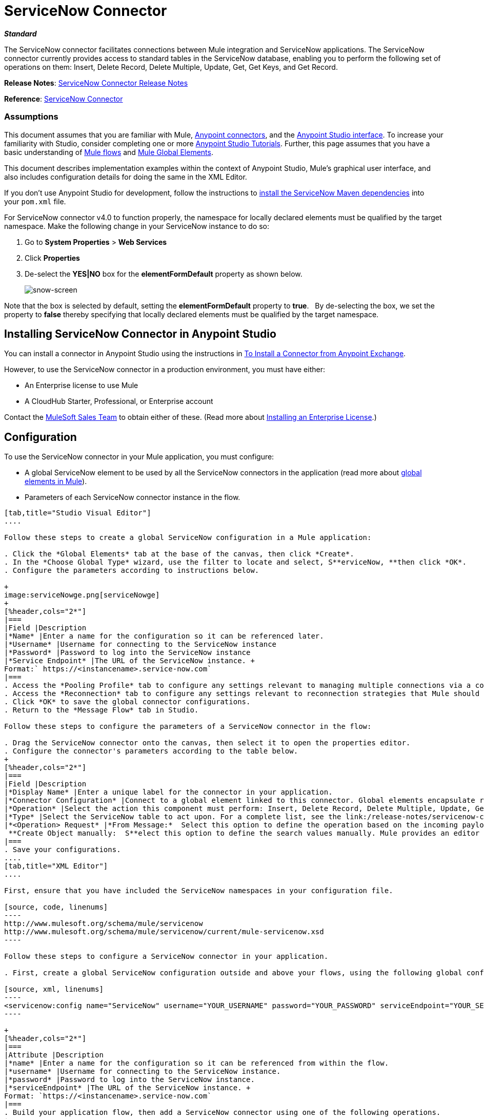 = ServiceNow Connector
:keywords: anypoint studio, connector, endpoint, servicenow, service now

*_Standard_*

The ServiceNow connector facilitates connections between Mule integration and ServiceNow applications. The ServiceNow connector currently provides access to standard tables in the ServiceNow database, enabling you to perform the following set of operations on them: Insert, Delete Record, Delete Multiple, Update, Get, Get Keys, and Get Record.

*Release Notes*: link:/release-notes/servicenow-connector-release-notes[ServiceNow Connector Release Notes]

*Reference*: link:http://mulesoft.github.io/servicenow-connector[ServiceNow Connector]

=== Assumptions

This document assumes that you are familiar with Mule, link:/mule-user-guide/v/3.6/anypoint-connectors[Anypoint connectors], and the link:/anypoint-studio/v/6/index[Anypoint Studio interface]. To increase your familiarity with Studio, consider completing one or more link:/anypoint-studio/v/6/basic-studio-tutorial[Anypoint Studio Tutorials]. Further, this page assumes that you have a basic understanding of link:/mule-user-guide/v/3.6/mule-concepts[Mule flows] and link:/mule-user-guide/v/3.6/global-elements[Mule Global Elements]. 

This document describes implementation examples within the context of Anypoint Studio, Mule’s graphical user interface, and also includes configuration details for doing the same in the XML Editor. 

If you don't use Anypoint Studio for development, follow the instructions to link:http://mulesoft.github.io/servicenow-connector[install the ServiceNow Maven dependencies] into your `pom.xml` file.

For ServiceNow connector v4.0 to function properly, the namespace for locally declared elements must be qualified by the target namespace. Make the following change in your ServiceNow instance to do so:

. Go to *System Properties* > *Web Services*
. Click *Properties*
. De-select the **YES|NO** box for the **elementFormDefault** property as shown below.
+
image:snow-screen.png[snow-screen] 

Note that the box is selected by default, setting the *elementFormDefault* property to *true*.   By de-selecting the box, we set the property to *false* thereby specifying that locally declared elements must be qualified by the target namespace. 

== Installing ServiceNow Connector in Anypoint Studio

You can install a connector in Anypoint Studio using the instructions in link:/mule-user-guide/v/3.6/installing-connectors[To Install a Connector from Anypoint Exchange]. 

However, to use the ServiceNow connector in a production environment, you must have either:

* An Enterprise license to use Mule 
* A CloudHub Starter, Professional, or Enterprise account

Contact the mailto:info@mulesoft.com[MuleSoft Sales Team] to obtain either of these. (Read more about link:/mule-user-guide/v/3.6/installing-an-enterprise-license[Installing an Enterprise License].)

== Configuration

To use the ServiceNow connector in your Mule application, you must configure:

* A global ServiceNow element to be used by all the ServiceNow connectors in the application (read more about link:/mule-user-guide/v/3.6/global-elements[global elements in Mule]).
* Parameters of each ServiceNow connector instance in the flow.

[tabs]
------
[tab,title="Studio Visual Editor"]
....

Follow these steps to create a global ServiceNow configuration in a Mule application:

. Click the *Global Elements* tab at the base of the canvas, then click *Create*.
. In the *Choose Global Type* wizard, use the filter to locate and select, S**erviceNow, **then click *OK*.
. Configure the parameters according to instructions below.

+
image:serviceNowge.png[serviceNowge]
+
[%header,cols="2*"]
|===
|Field |Description
|*Name* |Enter a name for the configuration so it can be referenced later.
|*Username* |Username for connecting to the ServiceNow instance
|*Password* |Password to log into the ServiceNow instance
|*Service Endpoint* |The URL of the ServiceNow instance. +
Format:` https://<instancename>.service-now.com`
|===
. Access the *Pooling Profile* tab to configure any settings relevant to managing multiple connections via a connection pool.
. Access the *Reconnection* tab to configure any settings relevant to reconnection strategies that Mule should execute if it loses its connection to ServiceNow.
. Click *OK* to save the global connector configurations.
. Return to the *Message Flow* tab in Studio.

Follow these steps to configure the parameters of a ServiceNow connector in the flow:

. Drag the ServiceNow connector onto the canvas, then select it to open the properties editor.
. Configure the connector's parameters according to the table below.
+
[%header,cols="2*"]
|===
|Field |Description
|*Display Name* |Enter a unique label for the connector in your application.
|*Connector Configuration* |Connect to a global element linked to this connector. Global elements encapsulate reusable data about the connection to the target resource or service. Select the global ServiceNow connector element that you just created.
|*Operation* |Select the action this component must perform: Insert, Delete Record, Delete Multiple, Update, Get, Get Keys, and Get Record.
|*Type* |Select the ServiceNow table to act upon. For a complete list, see the link:/release-notes/servicenow-connector-release-notes[ServiceNow Release Notes].
|*<Operation> Request* |*From Message:*  Select this option to define the operation based on the incoming payload. +
 **Create Object manually:  S**elect this option to define the search values manually. Mule provides an editor to facilitate this task.
|===
. Save your configurations.
....
[tab,title="XML Editor"]
....

First, ensure that you have included the ServiceNow namespaces in your configuration file.

[source, code, linenums]
----
http://www.mulesoft.org/schema/mule/servicenow 
http://www.mulesoft.org/schema/mule/servicenow/current/mule-servicenow.xsd
----

Follow these steps to configure a ServiceNow connector in your application.

. First, create a global ServiceNow configuration outside and above your flows, using the following global configuration code.

[source, xml, linenums]
----
<servicenow:config name="ServiceNow" username="YOUR_USERNAME" password="YOUR_PASSWORD" serviceEndpoint="YOUR_SERVICENOW_URI"/>
----

+
[%header,cols="2*"]
|===
|Attribute |Description
|*name* |Enter a name for the configuration so it can be referenced from within the flow.
|*username* |Username for connecting to the ServiceNow instance.
|*password* |Password to log into the ServiceNow instance.
|*serviceEndpoint* |The URL of the ServiceNow instance. +
Format: `https://<instancename>.service-now.com`
|===
. Build your application flow, then add a ServiceNow connector using one of the following operations.
+
[%header,cols="2*"]
|===
|Operation |Description
|<servicenow:delete-multiple> a|
Delete multiple records from the targeted table by example values.

|<servicenow:delete-record> a|
Delete a record from the targeted table by supplying its sys_id.

|<servicenow:get> a|
Query a single record from the targeted table by sys_id and return the record and its fields.

|<servicenow:get-keys> a|
Query the targeted table by example values and return a comma delimited list of sys_id.

|<servicenow:get-records> a|
Query the targeted table by example values and return all matching records and their fields.

|<servicenow:insert> a|
Creates a new record for the targeted table.

|<servicenow:update> a|
Updates a existing record in the targeted table in the URL, identified by the mandatory sys_id field.

|===
+
Follow the links in the table above to access detailed configuration reference for each of these operations.
....
------

== Example Use Case

As a ServiceNow administrator, insert a user record in the ServiceNow application, and if the user belongs to development department, create a request for a Blackberry phone for the user.

[tabs]
------
[tab,title="Studio Visual Editor"]
....
. Drag an HTTP connector into a new flow. Open the connector's properties editor. Set the exchange pattern to `one-way` and the Path to `onboard`.
+
image:HTTPConnectorProperties.png[HTTPConnectorProperties]

. The new flow is now reachable through the path `http://localhost:8081/onboard`. As the exchange pattern is set to one-way, no response message will be returned to the requester.
. Add a Set Payload transformer after HTTP endpoint to process the message payload.
. Configure the Set Payload transformer according to the table below.
+
[%header,cols="34,33,33"]
|===
|Field |Value |XML
|*Display Name* |User info a|`doc:name="User info"`
|*Value* |*Note:* Copy the lines below and concatenate into a continuous statement before adding to Anypoint Studio: +
 `#[['fname':message.inboundProperties['fname'], 'lname':message.inboundProperties['lname'], 'email':message.inboundProperties['email'], dept':message.inboundProperties['dept']]]` a|`value="# [['fname':message.inboundProperties['fname'],
'lname':message.inboundProperties['lname'],
'email':message.inboundProperties['email'],
'dept':message.inboundProperties['dept']]]"`
|===
+
With the above configuration, the transformer is set to accept browser query parameters in the following format:
+
`  http://localhost:8081/onboard?fname=<user’s first name> &lname=<user’s last name> &email= <user’s email address>&dept=<department of the user> `
+
. Add a Variable transformer to preserve the user’s first name and last name from the message payload. +
Configure the transformer as follows:

+
image:Setusername.png[Setusername] +
+

. Drag a ServiceNow connector into the flow to create a ServiceNow user with the message payload.
. Add a new Global element by clicking the plus sign next to the *Connector Configuration* field.
. Configure this Global Element according to the table below (Refer to <<Configuration>> for more details).
+
[%header,cols="2*"]
|===
|Field |Description
|*Name* |Enter a unique label for this global element to be referenced by connectors in the flow.
|*Username* |Enter a Username for connecting to the ServiceNow instance.
|*Password* |Enter the user password.
|*ServiceNow Endpoint* |Enter the URL of your ServiceNow server. +
The format of the ServiceNow URL is: `https://<instancename>.service-now.com`
|===

. Click *Test Connection* to confirm that Mule can connect with your ServiceNow instance. If the connection is successful, click *OK* to save the configurations of the global element. If unsuccessful, revise or correct any incorrect parameters, then test again.

. Back in the properties editor of the ServiceNow connector, configure the remaining parameters according to the table below.
+

[%header,cols="2*"]
|===
|Field |Value
|*Display Name* |Insert System User (or any other name you prefer)
|*Config Reference* |ServiceNow (Enter name of the global element you have created)
|*Operation* |Insert
|*Type* |User Management --> User (SYS_USER)
|*Insert Request* |Select the `From Message` option
|===

. Drag a DataMapper transformer between the Variable transformer and the ServiceNow connector, then click it to open its properties editor.
. Configure the Input properties of the DataMapper according to the steps below. +
.. In the *Input type*, select **Map<k,v>**, then select *User Defined*.
.. Click **Create/Edit Structure**.  
.. Enter a name for the Map, then select *Element* for *Type*.
.. Add the child fields according to the table below.
+
[%header%autowidth.spread]
|===
|Name |Type
|*dept* |String
|*email* |String
|*lname* |String
|*fname* |String
|===

. The Output properties are automatically configured to correspond to the ServiceNow connector.
. Click *Create Mapping*, then drag each input data field to its corresponding output ServiceNow field. Click the blank space on the canvas to save the changes.
. Add another ServiceNow connector to the flow.
. In the *Connector Configuration* field, select the global ServiceNow element you have created.
. Configure the remaining parameters according to the table below.

[%header,cols="2*"]
|===
|Field |Value
|*Display Name* |Create a Request (or any other name you prefer)
|*Config Reference* |Enter the name of the global element you have created
|*Operation* |Insert
|*Type* a|
Service Catalog --> Request (SC_REQUEST)

|*Insert Request* |Select *Create Manually*, then click the … button next to the option. On the Object Builder window, find *requestedFor:String* field and enter the following value: `#[flowVars['UserName']]`
|===

. Add a Variable transformer, then configure it according to the table below.
+
[%header,cols="2*"]
|===
|Field |Value
|*Display Name* |Set Request ID
|*Operation* |Set Variable
|*Name* |Request ID
|*Value* |`#[payload.number]`
|===

. Add a ServiceNow connector into the flow to create a ServiceNow request item for the user.
. In the *Connector Configuration* field, select the ServiceNow global element you created.
. Configure the remaining parameters according to the table below.
+

[%header,cols="2*"]
|===
|Field |Value
|*Display Name* |Assign the Requested Item to User (or any other name you want to give to the connector)
|*Config Reference* |Enter the name of the global element you have created
|*Operation* |Insert
|*Type* |Service Catalog --> Requested Item (SC_REQ_ITEM)
|*Insert Request* a|
Select *Create Manually*, then click the button next to it. On the Object Builder window, do the following:

Enter `Blackberry` in *CatItem: String* field

Enter `#[flowVars['RequestID']]` in *request:String* field 

|===

. Save and run the project as a Mule Application.
. From a browser, navigate to `+http://localhost:8081/onboard+` and enter the user’s first name, last name, email address, and department in the form query parameters:
 `http://localhost:8081/onboard?fname=<user’s first name>&lname=<user’s last name> &email= <user’s email address>&dept=<department of the user>`
. Mule performs the query and creates the user record in ServiceNow, then assigns Blackberry phone if the user is a developer.

//^
....
[tab,title="XML Editor"]
....

. Add a *servicenow:config* global element to your project, then configure its attributes according to the table below (see code below for a complete sample).
+

[source, xml, linenums]
----
<servicenow:config name="ServiceNow" username="<user>" password="<pw>" serviceEndpoint="<endpoint_URL>" doc:name="ServiceNow"/>
----

+

[%header,cols="2*"]
|===

a|
Attribute

 a|
Value

|*name* |ServiceNow
|*doc:name* |ServiceNow
|*username* |<Your username>
|*password* |<Your password>
|*serviceEndpoint* |<the URL of your ServiceNow instance>
|===

. Create a Mule flow with an *HTTP endpoint*, configuring the endpoint according to the table below (see code below for a complete sample).
+

[source, xml, linenums]
----
<http:inbound-endpoint exchange-pattern="one-way" host="localhost" port="8081" doc:name="/onboard" path="onboard"/>
----

+

[%header,cols="2*"]
|===

a|
Attribute

 a|
Value

|*exchange-pattern* |one-way
|*host* |local host
|*port* |8081
|*path* |onboard
|*doc:name* |/onboard
|===

. After the *HTTP* endpoint, add a set-payload transformer to set the message payload in the flow.
+

[source, xml, linenums]
----
<set-payload value="#[['fname':message.inboundProperties['fname'],'lname':message.inboundProperties['lname'],'email':message.inboundProperties['email'],'dept':message.inboundProperties['dept']]]" doc:name="Set Payload"/>
----

+

[%header,cols="2*"]
|===
|Attribute |Value
|*value* |`#[['fname':message.inboundProperties['fname'],'lname':message.inboundProperties['lname'],'email':message.inboundProperties['email'],'dept':message.inboundProperties['dept']]]`
|*doc:name* |Set Payload
|===

. Add a **set-variable** element in the flow to preserve the user name from the payload.
+

[source, xml, linenums]
----
<set-variable variableName="UserName" value="#[message.inboundProperties['fname']+ ' ' +message.inboundProperties['lname']]" doc:name="Set User name"/>
----
+

[%header,cols="2*"]
|===
|Attribute |Value
|variableName |UserName
|value |`#[message.inboundProperties['fname']+ ' ' +message.inboundProperties['lname']]`
|doc:name |Set User name
|===

. Add **servicenow:insert** element to the flow now. Configure the attributes according to the table below.
+

[source, xml, linenums]
----
<servicenow:insert config-ref="ServiceNow" type="SYS_USER" doc:name="Insert System User">
      <servicenow:insert-request ref="#[payload]"/>
</servicenow:insert>
----

+

[%header,cols="2*"]
|===
|Attribute |Value
|*config-ref* |ServiceNow
|*type* |User Management --> User (SYS_USER)
|*doc:name* |Insert System User
|*ref* a|
----

"#[payload]"
----

|===
. Add a *DataMapper element* between the Set Payload transformer and the ServiceNow connector to pass the message payload to ServiceNow.
+

[source, xml, linenums]
----
<data-mapper:transform config-ref="Map_To_Map" doc:name="Payload to Insert User"/>
----

+

[%header%autowidth.spread]
|===
|Attribute |Value
|*config-ref* |Map_To_Map
|*doc:name* |Payload to Insert User
|===

. You must configure the *DataMapper* *element* through Studio's Visual Editor. Switch the view to  Message Flow view, then click the DataMapper element to set its properties.
.. In the *Input type*, select **Map<k,v>**, then select *User Defined*.
.. Click **Create/Edit Structure**.  
.. Enter a name for the Map, then select *Element* for *Type*.
.. Add the child fields according to the table below.

+
[%header%autowidth.spread]
|===
|Name |Type
|*dept* |String
|*email* |String
|*lname* |String
|*fname* |String
|===

. Add a *servicenow:insert element* to create a request for an item in ServiceNow. Configure the attributes according to the table below.
+

[source, xml, linenums]
----
<servicenow:insert config-ref="ServiceNow" type="SC_REQUEST" doc:name="Create a Request">
      <servicenow:insert-request>
          <servicenow:insert-request key="requestedFor">#[flowVars['UserName']]</servicenow:insert-request>
      </servicenow:insert-request>
</servicenow:insert>
----

+

[%header%autowidth.spread]
|===
|Attribute |Value
|*config-ref* |ServiceNow
|*type* |Service Catalog --> Request (SC_REQUEST)
|*doc:name* |Create a Request
|*key* |requestedFor
|===

. Add a **set-variable element** to preserve the ServiceNow request ID.
+

[source, xml, linenums]
----
<set-variable variableName="RequestID" value="#[payload.number]" doc:name="Set Request Id"/>
----

+

[%header,cols="2*"]
|===
|Attribute |Value
|*variableName* |RequestID
|*value* |`#[payload.number]`
|*doc:name* |Set Request Id
|===

. Add *servicenow:insert* to assign the specified catalog item against the request ID.

+
[%header%autowidth.spread]
|===
|Attribute |Value
|*config-ref* |ServiceNow
|*type* |Service Catalog --> Requested Item (SC_REQ_ITEM)
|*doc:name* |Assign a requested item with user
|*key* |`"request">#[flowVars['RequestID']]`
|*key* |`"catItem">Blackberry`
|===
....
------

== Example Code

[source, xml, linenums]
----
<mule xmlns:tracking="http://www.mulesoft.org/schema/mule/ee/tracking" xmlns:json="http://www.mulesoft.org/schema/mule/json" xmlns:servicenow="http://www.mulesoft.org/schema/mule/servicenow" xmlns:data-mapper="http://www.mulesoft.org/schema/mule/ee/data-mapper" xmlns:http="http://www.mulesoft.org/schema/mule/http" xmlns="http://www.mulesoft.org/schema/mule/core" xmlns:doc="http://www.mulesoft.org/schema/mule/documentation" xmlns:spring="http://www.springframework.org/schema/beans" xmlns:xsi="http://www.w3.org/2001/XMLSchema-instance" xsi:schemaLocation="http://www.springframework.org/schema/beans http://www.springframework.org/schema/beans/spring-beans-current.xsd
http://www.mulesoft.org/schema/mule/core http://www.mulesoft.org/schema/mule/core/current/mule.xsd
http://www.mulesoft.org/schema/mule/http http://www.mulesoft.org/schema/mule/http/current/mule-http.xsd
http://www.mulesoft.org/schema/mule/servicenow http://www.mulesoft.org/schema/mule/servicenow/current/mule-servicenow.xsd
http://www.mulesoft.org/schema/mule/ee/data-mapper http://www.mulesoft.org/schema/mule/ee/data-mapper/current/mule-data-mapper.xsd
http://www.mulesoft.org/schema/mule/json http://www.mulesoft.org/schema/mule/json/current/mule-json.xsd
http://www.mulesoft.org/schema/mule/ee/tracking http://www.mulesoft.org/schema/mule/ee/tracking/current/mule-tracking-ee.xsd">
    <data-mapper:config name="Map_To_Map" transformationGraphPath="map_to_map.grf" doc:name="Map_To_Map"/>
    <servicenow:config name="ServiceNow" username="<user>" password="<pw>" serviceEndpoint="<endpoint>" doc:name="ServiceNow"/>
    <flow name="onboarding-example" doc:name="onboarding-example">
        <http:inbound-endpoint exchange-pattern="one-way" host="localhost" port="8081" doc:name="/onboard" path="onboard"/>
        <set-payload value="#[['fname':message.inboundProperties['fname'],'lname':message.inboundProperties['lname'],'email':message.inboundProperties['email'],'dept':message.inboundProperties['dept']]]" doc:name="Set Payload"/>
        <set-variable variableName="UserName" value="#[message.inboundProperties['fname']+ ' ' +message.inboundProperties['lname']]" doc:name="Set User name"/>
        <data-mapper:transform config-ref="Map_To_Map" doc:name="Payload to Insert User"/>
        <servicenow:insert config-ref="ServiceNow" type="SYS_USER" doc:name="Insert System User">
            <servicenow:insert-request ref="#[payload]"/>
        </servicenow:insert>
        <servicenow:insert config-ref="ServiceNow" type="SC_REQUEST" doc:name="Create a Request">
            <servicenow:insert-request>
                <servicenow:insert-request key="requestedFor">#[flowVars['UserName']]</servicenow:insert-request>
            </servicenow:insert-request>
        </servicenow:insert>
        <set-variable variableName="RequestID" value="#[payload.number]" doc:name="Set Request Id"/>
        <servicenow:insert config-ref="ServiceNow" type="SC_REQ_ITEM" doc:name="Assign a requested item with user">
            <servicenow:insert-request>
                <servicenow:insert-request key="request">#[flowVars['RequestID']]</servicenow:insert-request>
                <servicenow:insert-request key="catItem">Blackberry</servicenow:insert-request>
            </servicenow:insert-request>
        </servicenow:insert>
    </flow>
</mule>
----

== See Also

* Learn more about working with link:/mule-user-guide/v/3.6/anypoint-connectors[Anypoint Connectors].
